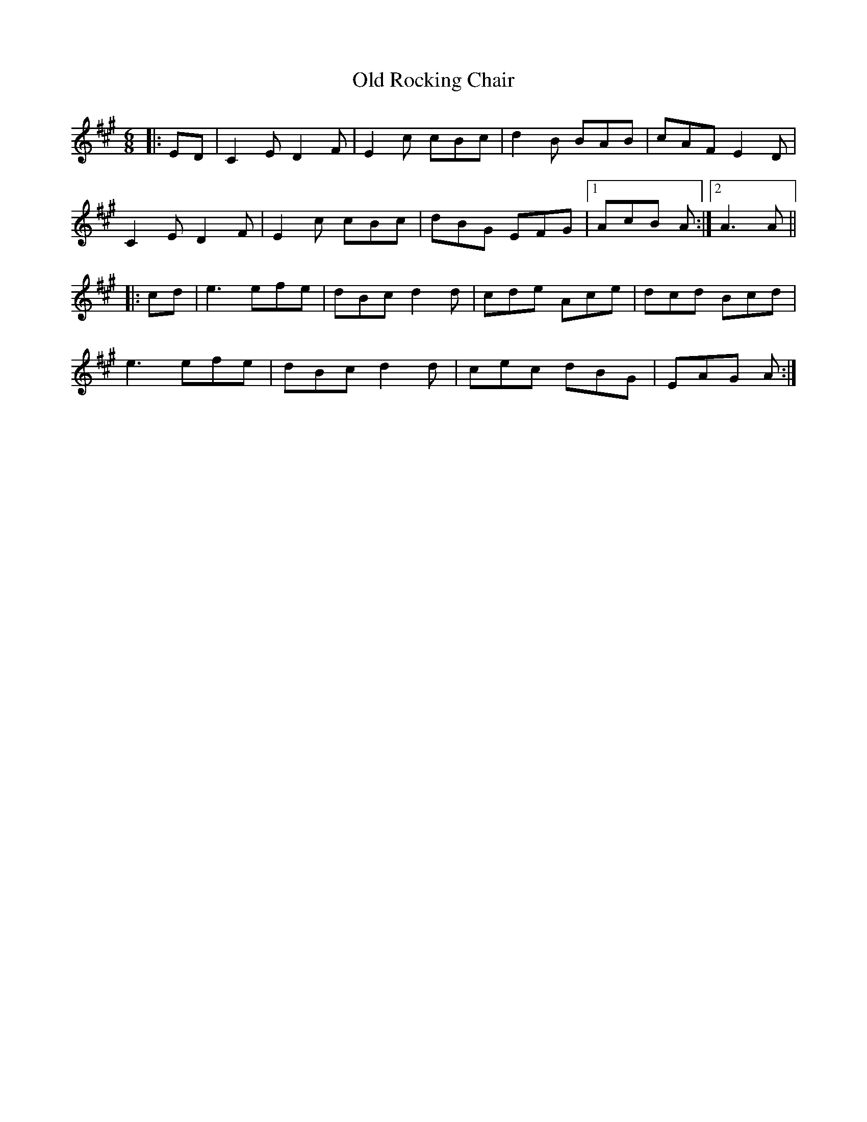 X: 30389
T: Old Rocking Chair
R: jig
M: 6/8
K: Amajor
|:ED|C2E D2F|E2c cBc|d2B BAB|cAF E2D|
C2E D2F|E2c cBc|dBG EFG|1 AcB A:|2 A3 A||
|:cd|e3 efe|dBc d2d|cde Ace|dcd Bcd|
e3 efe|dBc d2d|cec dBG|EAG A:|

